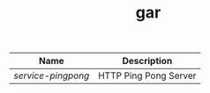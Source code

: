 #+TITLE: gar

|------------------+-----------------------|
| Name             | Description           |
|------------------+-----------------------|
| [[service-pingpong]] | HTTP Ping Pong Server |
|------------------+-----------------------|




